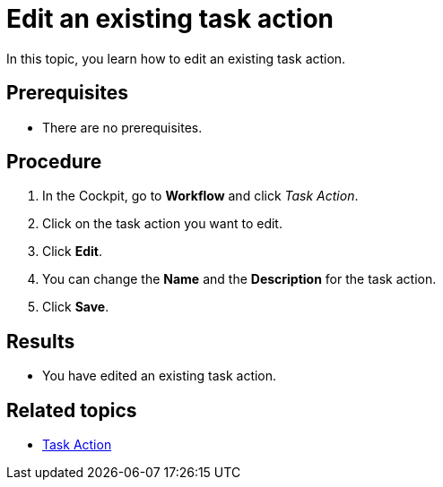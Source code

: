 = Edit an existing task action

In this topic, you learn how to edit an existing task action.

== Prerequisites

* There are no prerequisites.

== Procedure

. In the Cockpit, go to *Workflow* and click _Task Action_.
. Click on the task action you want to edit.
. Click *Edit*.
. You can change the *Name* and the *Description* for the task action.
. Click *Save*.

== Results

* You have edited an existing task action.

== Related topics

* xref:workflow-task-action.adoc[Task Action]

